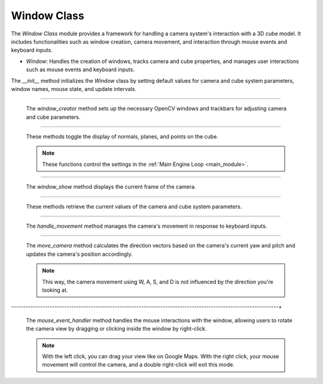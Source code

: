 .. _window_module:

Window Class
============

The `Window Class` module provides a framework for handling a camera system's interaction with a 3D cube model. It includes functionalities such as window creation, camera movement, and interaction through mouse events and keyboard inputs.

- `Window`: Handles the creation of windows, tracks camera and cube properties, and manages user interactions such as mouse events and keyboard inputs.


.. class:: Window()


    .. method:: __init__()

    The `__init__` method initializes the `Window` class by setting default values for camera and cube system parameters, window names, mouse state, and update intervals.

    .. code-block:: python
        :caption: :mod:`__init__` method

        def __init__(self):
            self.camera_system_translation_x = 10000
            self.camera_system_translation_y = 10000
            self.camera_system_translation_z = 10000
            self.camera_system_rotation_roll = 2700
            self.camera_system_rotation_pitch = 0
            self.camera_system_rotation_yaw = 2700

            self.cube_system_translation_x = 16000
            self.cube_system_translation_y = 10000
            self.cube_system_translation_z = 10000
            self.cube_system_rotation_roll = 0
            self.cube_system_rotation_pitch = 0
            self.cube_system_rotation_yaw = 300
            self.cube_system_scale = 1

            self.camera_window_name = "camera settings"
            self.cube_window_name = "cube settings"

            self.mouse_is_pressed = False
            self.right_button_mode = False
            self.last_mouse_position = (0, 0)

            self.last_update_time = time.time()
            self.update_interval = 0.05
            
            self.show_normals = False
            self.show_planes = False
            self.show_points = False

            self.window_creator()

-----------------------------------------------------------------------------------------------

    .. method:: window_creator()

    The `window_creator` method sets up the necessary OpenCV windows and trackbars for adjusting camera and cube parameters.

    .. code-block:: python
        :caption: :mod:`window_creator` method

        def window_creator(self):
            cv.namedWindow("image window", cv.WINDOW_AUTOSIZE)
            cv.namedWindow("camera settings", cv.WINDOW_NORMAL)
            cv.namedWindow("cube settings", cv.WINDOW_NORMAL)
            ...
            cv.setMouseCallback("image window", self.mouse_event_handler)

--------------------------------------------------------------------------------------------------

    .. method:: toggle_normal(), toggle_planes(), toggle_points()

    These methods toggle the display of normals, planes, and points on the cube.

    .. note::
        These functions control the settings in the :ref:`Main Engine Loop <main_module>`.

    .. code-block:: python
        :caption: :mod:`toggle_normal` method

        def toggle_normal(self, value):
            self.show_normals = not self.show_normals

    .. code-block:: python
        :caption: :mod:`toggle_planes` method

        def toggle_planes(self, value):
            self.show_planes = not self.show_planes

    .. code-block:: python
        :caption: :mod:`toggle_points` method

        def toggle_points(self, value):
            self.show_points = not self.show_points

-----------------------------------------------------------------------------------------------------

    .. method:: window_show()

    The `window_show` method displays the current frame of the camera.

    .. code-block:: python
        :caption: :mod:`window_show` method

        def window_show(self, class_cam):
            cv.imshow("image window", class_cam.camera_image)
            cv.waitKey(1)

--------------------------------------------------------------------------------------------------------

    .. method:: get_*()

    These methods retrieve the current values of the camera and cube system parameters.

    .. code-block:: python
        :caption: :mod:`get_camera_system_translation_x` method

        def get_camera_system_translation_x(self):
            return cv.getTrackbarPos("X", self.camera_window_name)


    .. code-block:: python
        :caption: :mod:`get_camera_system_translation_` method

        def get_camera_system_translation_y(self):
            return cv.getTrackbarPos("Y", self.camera_window_name)

        ...

----------------------------------------------------------------------------------------------------------

    .. method:: handle_movement()

    The `handle_movement` method manages the camera's movement in response to keyboard inputs.

    .. code-block:: python
        :caption: :mod:`handle_movement` method

        def handle_movement(self):
            camera_speed = 100
            current_time = time.time()
            if current_time - self.last_update_time >= self.update_interval:
                self.last_update_time = current_time
                
                key = cv.waitKey(30) & 0xFF
            
                if key == ord('d'):
                    self.move_camera('forward', camera_speed)
                if key == ord('a'):
                    self.move_camera('backward', camera_speed)
                if key == ord('w'):
                    self.move_camera('left', camera_speed)
                if key == ord('s'):
                    self.move_camera('right', camera_speed)
                if key == ord('q'):
                    self.move_camera('down', camera_speed)
                if key == ord('e'):
                    self.move_camera('up', camera_speed)


--------------------------------------------------------------------------------------------------------------

    .. method:: move_camera()

    The `move_camera` method calculates the direction vectors based on the camera's current yaw and pitch and updates the camera's position accordingly.

    .. note::
        This way, the camera movement using W, A, S, and D is not influenced by the direction you're looking at.

    .. code-block:: python
        :caption: :mod:`move_camera` method

        def move_camera(self, direction, speed):
            # Calculate vectors
            yaw = np.deg2rad(self.camera_system_rotation_yaw / 10.0)
            pitch = np.deg2rad(self.camera_system_rotation_pitch / 10.0)

            forward_x = np.cos(pitch) * np.cos(yaw)
            forward_y = np.cos(pitch) * np.sin(yaw)
            forward_z = np.sin(pitch)

            right_x = np.sin(yaw)
            right_y = -np.cos(yaw)
            right_z = 0

            up_x = 0
            up_y = 0
            up_z = 1

            if direction == 'forward':
                self.camera_system_translation_x += int(forward_x * speed)
                self.camera_system_translation_y += int(forward_y * speed)
                self.camera_system_translation_z += int(forward_z * speed)
            elif direction == 'backward':
                self.camera_system_translation_x -= int(forward_x * speed)
                self.camera_system_translation_y -= int(forward_y * speed)
                self.camera_system_translation_z -= int(forward_z * speed)
            elif direction == 'left':
                self.camera_system_translation_x -= int(right_x * speed)
                self.camera_system_translation_y -= int(right_y * speed)
            elif direction == 'right':
                self.camera_system_translation_x += int(right_x * speed)
                self.camera_system_translation_y += int(right_y * speed)
            elif direction == 'up':
                self.camera_system_translation_z += int(up_z * speed)
            elif direction == 'down':
                self.camera_system_translation_z -= int(up_z * speed)
                
            self.camera_system_translation_x = np.clip(self.camera_system_translation_x, 0, 20000)
            self.camera_system_translation_y = np.clip(self.camera_system_translation_y, 0, 20000)
            self.camera_system_translation_z = np.clip(self.camera_system_translation_z, 0, 20000)
            cv.setTrackbarPos("X", self.camera_window_name, self.camera_system_translation_x)
            cv.setTrackbarPos("Y", self.camera_window_name, self.camera_system_translation_y)
            cv.setTrackbarPos("Z", self.camera_window_name, self.camera_system_translation_z)

---------------------------------------------------------------------------------------------------------------+

    .. method:: mouse_event_handler()

    The `mouse_event_handler` method handles the mouse interactions with the window, allowing users to rotate the camera view by dragging or clicking inside the window by right-click.

    .. note:: 
        With the left click, you can drag your view like on Google Maps. With the right click, your mouse movement will control the camera, and a double right-click will exit this mode.

    .. code-block:: python
        :caption: :mod:`mouse_event_handler` method

        def mouse_event_handler(self, event, x, y, flags, param):
            if event == cv.EVENT_LBUTTONDOWN:
                self.mouse_is_pressed = True
                self.last_mouse_position = (x, y)
            elif event == cv.EVENT_LBUTTONUP:
                self.mouse_is_pressed = False
            elif event == cv.EVENT_RBUTTONDOWN:
                self.right_button_mode = True
            elif event == cv.EVENT_RBUTTONDBLCLK:
                self.right_button_mode = False
                self.last_mouse_position = (x, y)
            elif event == cv.EVENT_MOUSEMOVE:
                if self.mouse_is_pressed or self.right_button_mode:
                    dx = x - self.last_mouse_position[0]
                    dy = y - self.last_mouse_position[1]
                    self.camera_system_rotation_yaw += dx
                    self.camera_system_rotation_roll += dy 
                    if self.camera_system_rotation_yaw > 3600:
                        self.camera_system_rotation_yaw -= 3599
                    if self.camera_system_rotation_roll > 3600:
                        self.camera_system_rotation_roll -= 3599
                    if self.camera_system_rotation_yaw < 0:
                        self.camera_system_rotation_yaw += 3599
                    if self.camera_system_rotation_roll < 0:
                        self.camera_system_rotation_roll += 3599
                    cv.setTrackbarPos("Yaw", self.camera_window_name, self.camera_system_rotation_yaw)
                    cv.setTrackbarPos("Roll", self.camera_window_name, self.camera_system_rotation_roll)
                    self.last_mouse_position = (x, y)
